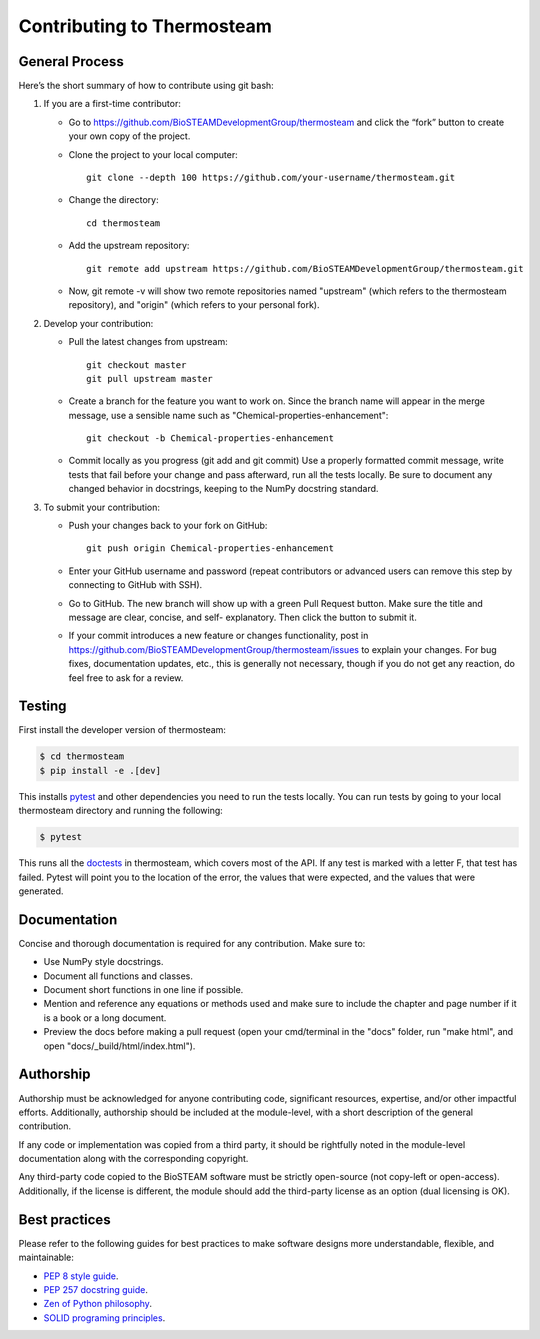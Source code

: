 Contributing to Thermosteam
===========================

General Process
---------------

Here’s the short summary of how to contribute using git bash:

#. If you are a first-time contributor:

   * Go to https://github.com/BioSTEAMDevelopmentGroup/thermosteam and click the “fork” button to create your own copy of the project.

   * Clone the project to your local computer::
    
        git clone --depth 100 https://github.com/your-username/thermosteam.git
    
   * Change the directory::
    
        cd thermosteam
    
   * Add the upstream repository::
    
        git remote add upstream https://github.com/BioSTEAMDevelopmentGroup/thermosteam.git
    
   * Now, git remote -v will show two remote repositories named "upstream" (which refers to the thermosteam repository), and "origin" (which refers to your personal fork).

#. Develop your contribution:

   * Pull the latest changes from upstream::

       git checkout master
       git pull upstream master

   * Create a branch for the feature you want to work on. Since the branch name will appear in the merge message, use a sensible name such as "Chemical-properties-enhancement"::

       git checkout -b Chemical-properties-enhancement

   * Commit locally as you progress (git add and git commit) Use a properly formatted commit message, write tests that fail before your change and pass afterward, run all the tests locally. Be sure to document any changed behavior in docstrings, keeping to the NumPy docstring standard.

#. To submit your contribution:

   * Push your changes back to your fork on GitHub::

       git push origin Chemical-properties-enhancement

   * Enter your GitHub username and password (repeat contributors or advanced users can remove this step by connecting to GitHub with SSH).

   * Go to GitHub. The new branch will show up with a green Pull Request button. Make sure the title and message are clear, concise, and self- explanatory. Then click the button to submit it.

   * If your commit introduces a new feature or changes functionality, post in https://github.com/BioSTEAMDevelopmentGroup/thermosteam/issues to explain your changes. For bug fixes, documentation updates, etc., this is generally not necessary, though if you do not get any reaction, do feel free to ask for a review.

Testing
-------

First install the developer version of thermosteam:

.. code-block:: bash

   $ cd thermosteam
   $ pip install -e .[dev]

This installs `pytest <https://docs.pytest.org/en/stable/>`__ and other
dependencies you need to run the tests locally. You can run tests by going
to your local thermosteam directory and running the following:

.. code-block:: bash
    
   $ pytest
    
This runs all the `doctests <https://docs.python.org/3.6/library/doctest.html>`__
in thermosteam, which covers most of the API. If any test is marked with a 
letter F, that test has failed. Pytest will point you to the location of the 
error, the values that were expected, and the values that were generated.


Documentation
-------------

Concise and thorough documentation is required for any contribution. Make sure to:

* Use NumPy style docstrings.
* Document all functions and classes.
* Document short functions in one line if possible.
* Mention and reference any equations or methods used and make sure to include the chapter and page number if it is a book or a long document.
* Preview the docs before making a pull request (open your cmd/terminal in the "docs" folder, run "make html", and open "docs/_build/html/index.html").


Authorship
----------

Authorship must be acknowledged for anyone contributing code, significant resources, 
expertise, and/or other impactful efforts. Additionally, authorship should be 
included at the module-level, with a short description of the general contribution. 

If any code or implementation was copied from a third party, it should be rightfully
noted in the module-level documentation along with the corresponding copyright.

Any third-party code copied to the BioSTEAM software must be strictly open-source 
(not copy-left or open-access). Additionally, if the license is different, 
the module should add the third-party license as an option (dual licensing is OK).


Best practices
--------------

Please refer to the following guides for best practices to make software designs more understandable, flexible, and maintainable:
    
* `PEP 8 style guide <https://www.python.org/dev/peps/pep-0008/>`__.
* `PEP 257 docstring guide <https://www.python.org/dev/peps/pep-0257/>`__.
* `Zen of Python philosophy <https://www.python.org/dev/peps/pep-0020/>`__.
* `SOLID programing principles <https://en.wikipedia.org/wiki/SOLID>`__.
